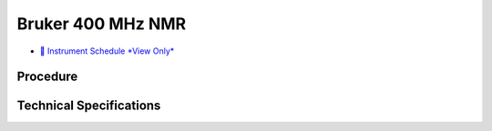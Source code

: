 Bruker 400 MHz NMR
==================

-  `📅 Instrument Schedule *View
   Only* <https://instrumentschedule.com/fom/viewonly?eid=2346&p=Evhj9mV7ER>`__

Procedure
---------

Technical Specifications
------------------------
